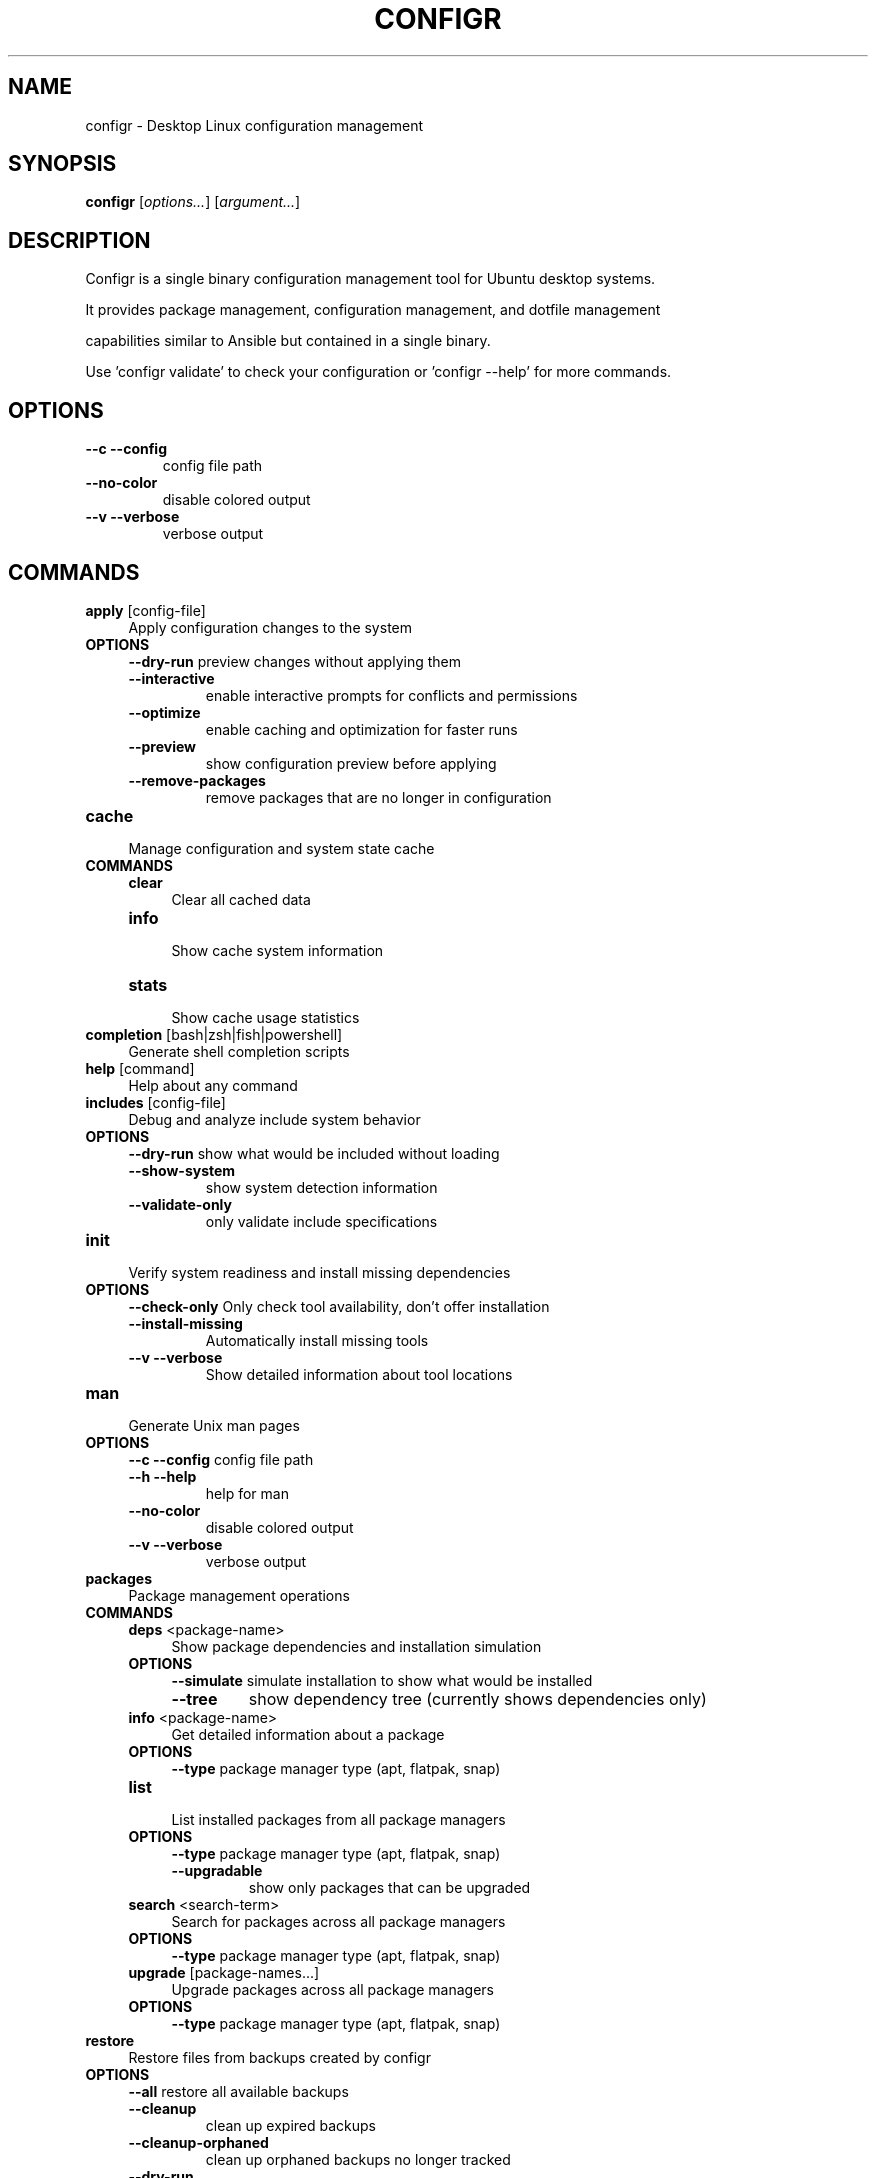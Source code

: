 .TH CONFIGR 1 "2025-07-27" "configr" "Desktop Linux configuration management"
.SH NAME
configr - Desktop Linux configuration management
.SH SYNOPSIS
\fBconfigr\fP [\fIoptions\&.\&.\&.\fP] [\fIargument\&.\&.\&.\fP]
.SH DESCRIPTION
Configr is a single binary configuration management tool for Ubuntu desktop systems\&.
.PP
.PP
It provides package management, configuration management, and dotfile management
.PP
capabilities similar to Ansible but contained in a single binary\&.
.PP
.PP
Use 'configr validate' to check your configuration or 'configr --help' for more commands\&.
.SH OPTIONS
.TP
\fB--c --config\fP
config file path
.TP
\fB--no-color\fP
disable colored output
.TP
\fB--v --verbose\fP
verbose output
.SH COMMANDS
.TP
\fBapply\fP [config-file]
.RS 4
Apply configuration changes to the system
.RE
.TP
\fBOPTIONS\fP
.RS 4
\fB--dry-run\fP
preview changes without applying them
.TP
\fB--interactive\fP
enable interactive prompts for conflicts and permissions
.TP
\fB--optimize\fP
enable caching and optimization for faster runs
.TP
\fB--preview\fP
show configuration preview before applying
.TP
\fB--remove-packages\fP
remove packages that are no longer in configuration
.RE
.TP
\fBcache\fP
.RS 4
Manage configuration and system state cache
.RE
.TP
\fBCOMMANDS\fP
.RS 4
\fBclear\fP
.RS 4
Clear all cached data
.RE
.TP
\fBinfo\fP
.RS 4
Show cache system information
.RE
.TP
\fBstats\fP
.RS 4
Show cache usage statistics
.RE
.RE
.TP
\fBcompletion\fP [bash|zsh|fish|powershell]
.RS 4
Generate shell completion scripts
.RE
.TP
\fBhelp\fP [command]
.RS 4
Help about any command
.RE
.TP
\fBincludes\fP [config-file]
.RS 4
Debug and analyze include system behavior
.RE
.TP
\fBOPTIONS\fP
.RS 4
\fB--dry-run\fP
show what would be included without loading
.TP
\fB--show-system\fP
show system detection information
.TP
\fB--validate-only\fP
only validate include specifications
.RE
.TP
\fBinit\fP
.RS 4
Verify system readiness and install missing dependencies
.RE
.TP
\fBOPTIONS\fP
.RS 4
\fB--check-only\fP
Only check tool availability, don't offer installation
.TP
\fB--install-missing\fP
Automatically install missing tools
.TP
\fB--v --verbose\fP
Show detailed information about tool locations
.RE
.TP
\fBman\fP
.RS 4
Generate Unix man pages
.RE
.TP
\fBOPTIONS\fP
.RS 4
\fB--c --config\fP
config file path
.TP
\fB--h --help\fP
help for man
.TP
\fB--no-color\fP
disable colored output
.TP
\fB--v --verbose\fP
verbose output
.RE
.TP
\fBpackages\fP
.RS 4
Package management operations
.RE
.TP
\fBCOMMANDS\fP
.RS 4
\fBdeps\fP <package-name>
.RS 4
Show package dependencies and installation simulation
.RE
.TP
\fBOPTIONS\fP
.RS 4
\fB--simulate\fP
simulate installation to show what would be installed
.TP
\fB--tree\fP
show dependency tree (currently shows dependencies only)
.RE
.TP
\fBinfo\fP <package-name>
.RS 4
Get detailed information about a package
.RE
.TP
\fBOPTIONS\fP
.RS 4
\fB--type\fP
package manager type (apt, flatpak, snap)
.RE
.TP
\fBlist\fP
.RS 4
List installed packages from all package managers
.RE
.TP
\fBOPTIONS\fP
.RS 4
\fB--type\fP
package manager type (apt, flatpak, snap)
.TP
\fB--upgradable\fP
show only packages that can be upgraded
.RE
.TP
\fBsearch\fP <search-term>
.RS 4
Search for packages across all package managers
.RE
.TP
\fBOPTIONS\fP
.RS 4
\fB--type\fP
package manager type (apt, flatpak, snap)
.RE
.TP
\fBupgrade\fP [package-names\&.\&.\&.]
.RS 4
Upgrade packages across all package managers
.RE
.TP
\fBOPTIONS\fP
.RS 4
\fB--type\fP
package manager type (apt, flatpak, snap)
.RE
.RE
.TP
\fBrestore\fP
.RS 4
Restore files from backups created by configr
.RE
.TP
\fBOPTIONS\fP
.RS 4
\fB--all\fP
restore all available backups
.TP
\fB--cleanup\fP
clean up expired backups
.TP
\fB--cleanup-orphaned\fP
clean up orphaned backups no longer tracked
.TP
\fB--dry-run\fP
preview restore operations without executing them
.TP
\fB--file\fP
restore backup for specific file by name
.TP
\fB--list\fP
list all available backups
.TP
\fB--max-age\fP
maximum age for backups during cleanup (e\&.g\&. 7d, 24h, 30d)
.TP
\fB--stats\fP
show comprehensive backup statistics
.TP
\fB--verbose\fP
show detailed backup information
.RE
.TP
\fBvalidate\fP [config-file]
.RS 4
Validate configuration file
.RE
.TP
\fBOPTIONS\fP
.RS 4
\fB--v --verbose\fP
Show detailed validation information
.RE
.SH SEE ALSO
configr-validate(1), configr-apply(1), configr-init(1), configr-cache(1)